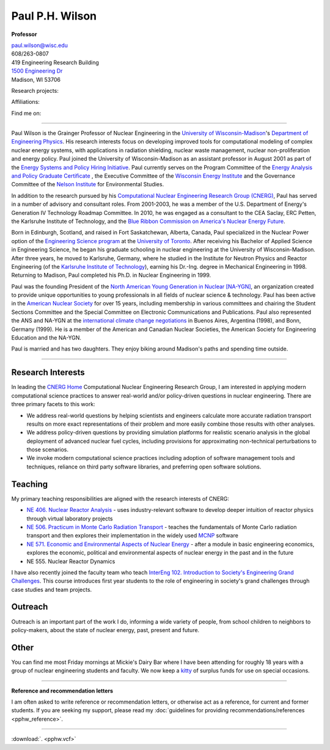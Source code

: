 Paul P.H. Wilson
==================

**Professor**

|pphw_img|

| |vcard_icon|_ 
| `paul.wilson@wisc.edu <mailto:paul.wilson@wisc.edu>`_
| 608/263-0807
| 419 Engineering Research Building
| `1500 Engineering Dr <https://www.google.com/maps/place/Engineering+Dr,+University+of+Wisconsin-Madison,+Madison,+WI+53706/@43.0722616,-89.4113922,17z/data=!3m1!4b1!4m2!3m1!1s0x8807acc6ec542427:0x8e97163cfd1719a0>`_
| Madison, WI 53706


Research projects:
|svalinn_icon|_
|cyclus_icon|_
|cvt_icon|_

Affiliations:
|uw_icon|_
|aci_icon|_
|swc_icon|_
|ans_icon|_
|cns_icon|_
|naygn_icon|_
|asee_icon|_

Find me on:
|cal_icon|_
|gh_icon|_
|bb_icon|_
|so_icon|_
|gs_icon|_
|is_icon|_
|fb_icon|_
|tw_icon|_
|ello_icon|_
|skype_icon|_
|gp_icon|_
|li_icon|_
|fl_icon|_
|del_icon|_

----

Paul Wilson is the Grainger Professor of Nuclear Engineering in the
`University of Wisconsin-Madison <http://www.wisc.edu>`_'s `Department of
Engineering Physics <http://www.engr.wisc.edu/ep>`_.  His research
interests focus on developing improved tools for computational modeling of
complex nuclear energy systems, with applications in radiation shielding,
nuclear waste management, nuclear non-proliferation and energy policy. Paul
joined the University of Wisconsin-Madison as an assistant professor in August
2001 as part of the `Energy Systems and Policy Hiring Initiative
<http://www.clusters.wisc.edu/clusters/show/18>`_.  Paul currently serves on
the Program Committee of the `Energy Analysis and Policy Graduate Certificate
<http://nelson.wisc.edu/eap>`_ , the Executive Committee of the `Wisconsin
Energy Institute <http://www.energy.wisc.edu>`_ and the Governance Committee
of the `Nelson Institute <http://nelson.wisc.edu>`_ for Environmental Studies.

In addition to the research pursued by his `Computational Nuclear Engineering
Research Group (CNERG) <http://cnerg.engr.wisc.edu>`_, Paul has served in a
number of advisory and consultant roles.  From 2001-2003, he was a member of
the U.S. Department of Energy's Generation IV Technology Roadmap Committee.
In 2010, he was engaged as a consultant to the CEA Saclay, ERC Petten, the
Karlsruhe Institute of Technology, and the `Blue Ribbon Commission on America's
Nuclear Energy Future <http://energy.gov/sites/prod/files/2013/04/f0/brc_finalreport_jan2012.pdf>`_.

Born in Edinburgh, Scotland, and raised in Fort Saskatchewan, Alberta,
Canada, Paul specialized in the Nuclear Power option of the
`Engineering Science program <http://engsci.utoronto.ca/>`_ at the
`University of Toronto <http://www.utoronto.ca/>`_.  After receiving
his Bachelor of Applied Science in Engineering Science, he began his
graduate schooling in nuclear engineering at the University of
Wisconsin-Madison.  After three years, he moved to Karlsruhe, Germany,
where he studied in the Institute for Neutron Physics and Reactor
Engineering (of the `Karlsruhe Institute of Technology <http://www.kit.edu>`_), 
earning his Dr.-Ing. degree in Mechanical Engineering
in 1998.  Returning to Madison, Paul completed his Ph.D. in Nuclear
Engineering in 1999.

Paul was the founding President of the `North American Young
Generation in Nuclear [NA-YGN] <http://www.na-ygn.org>`_, an
organization created to provide unique opportunities to young
professionals in all fields of nuclear science & technology. Paul has
been active in the `American Nuclear Society <http://www.ans.org>`_
for over 15 years, including membership in various committees and
chairing the Student Sections Committee and the Special Committee on
Electronic Communications and Publications.  Paul also represented the
ANS and NA-YGN at the `international climate change negotiations
<http://unfccc.int/>`_ in Buenos Aires, Argentina (1998), and Bonn,
Germany (1999). He is a member of the American and Canadian Nuclear
Societies, the American Society for Engineering Education and the
NA-YGN.

Paul is married and has two daughters.  They enjoy biking around
Madison's paths and spending time outside.


----

Research Interests
------------------

In leading the `CNERG Home <http://cnerg.engr.wisc.edu>`_
Computational Nuclear Engineering Research Group, I am interested in
applying modern computational science practices to answer real-world
and/or policy-driven questions in nuclear engineering.  There are
three primary facets to this work:

* We address real-world questions by helping scientists and engineers
  calculate more accurate radiation transport results on more exact
  representations of their problem and more easily combine those
  results with other analyses.
* We address policy-driven questions by providing simulation
  platforms for realistic scenario analysis in the global deployment
  of advanced nuclear fuel cycles, including provisions for
  approximating non-technical perturbations to those scenarios.
* We invoke modern computational science practices including adoption
  of software management tools and techniques, reliance on third
  party software libraries, and preferring open software solutions.

Teaching
--------

My primary teaching responsibilities are aligned with the research
interests of CNERG:

* `NE 406. Nuclear Reactor Analysis
  <http://www.engr.wisc.edu/ep/neep/courses/neep406.html>`_ - uses
  industry-relevant software to develop deeper intuition of reactor
  physics through virtual laboratory projects
* `NE 506. Practicum in Monte Carlo Radiation Transport
  <http://www.engr.wisc.edu/ep/neep/courses/neep506.html>`_ - teaches
  the fundamentals of Monte Carlo radiation transport and then
  explores their implementation in the widely used `MCNP
  <http://mcnp.lanl.gov>`_ software
* `NE 571. Economic and Environmental Aspects of Nuclear Energy
  <http://www.engr.wisc.edu/ep/neep/courses/neep571.html>`_ - after a
  module in basic engineering economics, explores the economic,
  political and environmental aspects of nuclear energy in the past
  and in the future
* NE 555. Nuclear Reactor Dynamics

I have also recently joined the faculty team who teach
`InterEng 102. Introduction to Society's Engineering Grand Challenges
<http://www.engr.wisc.edu/interegr/courses/interegr102.html>`_.  This
course introduces first year students to the role of engineering in
society's grand challenges through case studies and team projects.

Outreach
--------

Outreach is an important part of the work I do, informing a wide
variety of people, from school children to neighbors to policy-makers,
about the state of nuclear energy, past, present and future.

Other
-----

You can find me most Friday mornings at Mickie's Dairy Bar where I
have been attending for roughly 18 years with a group of nuclear
engineering students and faculty.  We now keep a `kitty
<http://bit.ly/mickies-kitty>`_ of surplus funds for use on special
occasions.

----

**Reference and recommendation letters**

I am often asked to write reference or recommendation letters, or
otherwise act as a reference, for current and former students.  If you
are seeking my support, please read my :doc:`guidelines for providing
recommendations/references <pphw_reference>`.


----

:download:`. <pphw.vcf>`

.. |pphw_img| image:: pphw2.jpg
              :width: 400

.. |fb_icon| image:: facebook.png
              :width: 32
.. _fb_icon: http://facebook.com/gonuke

.. |tw_icon| image:: twitter.png
              :width: 32
.. _tw_icon: http://twitter.com/gonuke

.. |gp_icon| image:: google_plus.png
              :width: 32
.. _gp_icon: https://plus.google.com/104215183938248463521/posts

.. |is_icon| image:: impactstory.png
              :width: 32
.. _is_icon: https://impactstory.org/gonuke

.. |gh_icon| image:: github.png
              :width: 32
.. _gh_icon: https://github.com/gonuke

.. |bb_icon| image:: bb.jpg
              :width: 32
.. _bb_icon: https://bitbucket.com/gonuke

.. |so_icon| image:: stackoverflow.png
              :width: 32
.. _so_icon: http://stackoverflow.com/users/4102856/paul-wilson

.. |cal_icon| image:: calendar.png
              :width: 32
.. _cal_icon: http://bit.ly/pphw-cal

.. |fl_icon| image:: flickr.png
              :width: 32
.. _fl_icon: http://photos.nagus-wilson.net

.. |li_icon| image:: linkedin.png
              :width: 32
.. _li_icon: http://www.linkedin.com/profile/view?id=18128328&trk=nav_responsive_tab_profile

.. |del_icon| image:: delicious.png
              :width: 32
.. _del_icon: http://delicious.com/gonuke

.. |gs_icon| image:: GSIcon.jpg
              :width: 32
.. _gs_icon: http://scholar.google.com/citations?user=pWHnbUgAAAAJ&hl=en

.. |ello_icon| image:: ello.png
              :width: 32
.. _ello_icon: http://ello.co/gonuke

.. |skype_icon| image:: skype.png
              :width: 32
.. _skype_icon: skype:pphwilso?nimpacutserinfo

.. |aci_icon| image:: aci.png
              :width: 32
.. _aci_icon: http://aci.wisc.edu

.. |cyclus_icon| image:: cyclus.png
              :width: 32
.. _cyclus_icon: http://fuelcycle.org

.. |cvt_icon| image:: cvt.png
              :width: 32
.. _cvt_icon: http://cvt.engin.umich.edu

.. |svalinn_icon| image:: svalinn.png
              :height: 32
.. _svalinn_icon: http://svalinn.github.io

.. |swc_icon| image:: swc.png
              :width: 32
.. _swc_icon: http://software-carpentry.org

.. |ans_icon| image:: ans.jpg
              :width: 32
.. _ans_icon: http://www.ans.org

.. |cns_icon| image:: cns.png
              :width: 32
.. _cns_icon: http://www.cns-snc.ca/

.. |naygn_icon| image:: naygn.png
              :height: 32
.. _naygn_icon: http://www.na-ygn.org

.. |asee_icon| image:: asee.jpg
              :width: 32

.. _asee_icon: http://www.asee.org

.. |uw_icon| image:: crest.png
              :height: 32
.. _uw_icon: http://www.wisc.edu

.. |vcard_icon| image:: vcard.png
              :width: 32

.. _vcard_icon: ../_downloads/pphw.vcf


